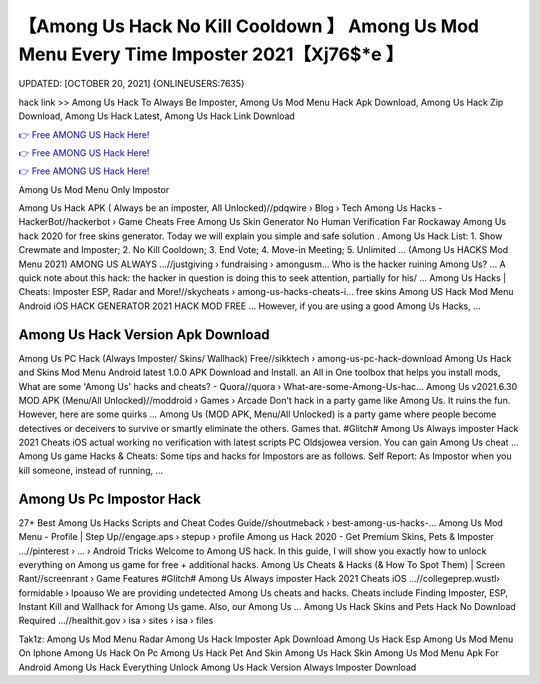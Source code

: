 【Among Us Hack No Kill Cooldown 】 Among Us Mod Menu Every Time Imposter 2021【Xj76$*e 】
==============================================================================
UPDATED: [OCTOBER 20, 2021] {ONLINEUSERS:7635}

hack link >> Among Us Hack To Always Be Imposter, Among Us Mod Menu Hack Apk Download, Among Us Hack Zip Download, Among Us Hack Latest, Among Us Hack Link Download

`👉 Free AMONG US Hack Here! <https://redirekt.in/thknm>`_

`👉 Free AMONG US Hack Here! <https://redirekt.in/thknm>`_

`👉 Free AMONG US Hack Here! <https://redirekt.in/thknm>`_

Among Us Mod Menu Only Impostor 


Among Us Hack APK ( Always be an imposter, All Unlocked)//pdqwire › Blog › Tech
Among Us Hacks - HackerBot//hackerbot › Game Cheats
Free Among Us Skin Generator No Human Verification Far Rockaway Among Us hack 2020 for free skins generator. Today we will explain you simple and safe solution .
Among Us Hack List: 1. Show Crewmate and Imposter; 2. No Kill Cooldown; 3. End Vote; 4. Move-in Meeting; 5. Unlimited ...
(Among Us HACKS Mod Menu 2021) AMONG US ALWAYS ...//justgiving › fundraising › amongusm...
Who is the hacker ruining Among Us? ... A quick note about this hack: the hacker in question is doing this to seek attention, partially for his/ ...
Among Us Hacks | Cheats: Imposter ESP, Radar and More!//skycheats › among-us-hacks-cheats-i...
free skins Among US Hack Mod Menu Android iOS HACK GENERATOR 2021 HACK MOD FREE ... However, if you are using a good Among Us Hacks, ...

********************************
Among Us Hack Version Apk Download
********************************

Among Us PC Hack (Always Imposter/ Skins/ Wallhack) Free//sikktech › among-us-pc-hack-download
Among Us Hack and Skins Mod Menu Android latest 1.0.0 APK Download and Install. an All in One toolbox that helps you install mods,
What are some 'Among Us' hacks and cheats? - Quora//quora › What-are-some-Among-Us-hac...
Among Us v2021.6.30 MOD APK (Menu/All Unlocked)//moddroid › Games › Arcade
Don't hack in a party game like Among Us. It ruins the fun. However, here are some quirks ...
Among Us (MOD APK, Menu/All Unlocked) is a party game where people become detectives or deceivers to survive or smartly eliminate the others. Games that.
#Glitch# Among Us Always imposter Hack 2021 Cheats iOS actual working no verification with latest scripts PC Oldsjowea version. You can gain Among Us cheat ...
Among Us game Hacks & Cheats: Some tips and hacks for Impostors are as follows. Self Report: As Impostor when you kill someone, instead of running, ...

***********************************
Among Us Pc Impostor Hack
***********************************

27+ Best Among Us Hacks Scripts and Cheat Codes Guide//shoutmeback › best-among-us-hacks-...
Among Us Mod Menu - Profile | Step Up//engage.aps › stepup › profile
Among us Hack 2020 - Get Premium Skins, Pets & Imposter ...//pinterest › ... › Android Tricks
Welcome to Among US hack. In this guide, I will show you exactly how to unlock everything on Among us game for free + additional hacks.
Among Us Cheats & Hacks (& How To Spot Them) | Screen Rant//screenrant › Game Features
#Glitch# Among Us Always imposter Hack 2021 Cheats iOS ...//collegeprep.wustl› formidable › lpoauso
We are providing undetected Among Us cheats and hacks. Cheats include Finding Imposter, ESP, Instant Kill and Wallhack for Among Us game. Also, our Among Us ...
Among Us Hack Skins and Pets Hack No Download Required ...//healthit.gov › isa › sites › isa › files


Tak1z:
Among Us Mod Menu Radar
Among Us Hack Imposter Apk Download
Among Us Hack Esp
Among Us Mod Menu On Iphone
Among Us Hack On Pc
Among Us Hack Pet And Skin
Among Us Hack Skin
Among Us Mod Menu Apk For Android
Among Us Hack Everything Unlock
Among Us Hack Version Always Imposter Download
